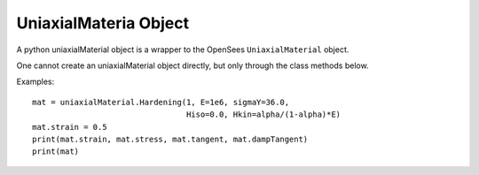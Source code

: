 .. _unimat-obj:

UniaxialMateria Object
=======================

.. index:: object: unimat

.. class:: uniaxialMaterial()

   A python uniaxialMaterial object
   is a wrapper to the OpenSees ``UniaxialMaterial`` object.

   One cannot create an uniaxialMaterial object
   directly, but only through the class methods below.

   .. attribute:: strain
      
      An object attribute (get/set).
      The material strains.

   .. attribute:: stress

      An object attribute (get).
      The material stress.

   .. attribute:: tangent

      An object attribute (get).
      The material tangent at current strain.

   .. attribute:: dampTangent

      An object attribute (get).
      The material damp tangent at current strain.

   .. method:: __str__()

      The string reprsentation of the node. Usually
      used in the `print`_ function.

   .. method:: remove()

      Remove the corresponding OpenSees ``UniaxialMaterial`` object.
	       
      .. note::
      
	 The python :class:`uniaxialMaterial` object is not removed, but
	 any operation on the python :class:`uniaxialMaterial` object will fail.
	 When you ``del`` a :class:`uniaxialMaterial` or set it to ``None``,
	 the python :class:`uniaxialMaterial` object is removed, but
	 the OpenSees ``UniaxialMaterial`` is not.
	       
   .. classmethod:: Hardening(tag, E, sigmaY, Hiso, Hkin, eta=0.0)

      Create a Hardening material, where
      ``tag`` is the material tag,
      ``E`` is tangent stiffness,
      ``sigmaY`` is the yield stress or force,
      ``Hiso`` is the isotropic hardening modulus,
      ``Hkin`` is the kinematic hardening modulus,
      and ``eta`` is visco-plastic coefficient.


   Examples::

     mat = uniaxialMaterial.Hardening(1, E=1e6, sigmaY=36.0,
                                      Hiso=0.0, Hkin=alpha/(1-alpha)*E)
     mat.strain = 0.5
     print(mat.strain, mat.stress, mat.tangent, mat.dampTangent)
     print(mat)

.. _print: https://docs.python.org/3/library/functions.html#print
